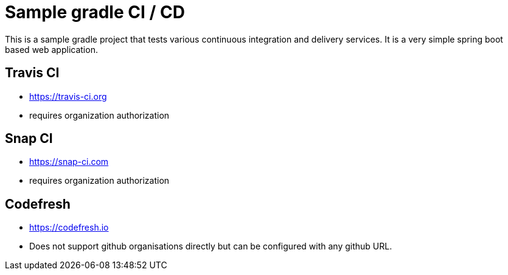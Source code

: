 = Sample gradle CI / CD

This is a sample gradle project that tests various continuous integration and delivery services.
It is a very simple spring boot based web application.

== Travis CI

- https://travis-ci.org
- requires organization authorization

== Snap CI

- https://snap-ci.com
- requires organization authorization

== Codefresh

- https://codefresh.io
- Does not support github organisations directly but can be configured with any github URL.
